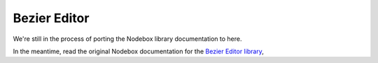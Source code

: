Bezier Editor
-------------

We're still in the process of porting the Nodebox library documentation to here.

In the meantime, read the original Nodebox documentation for the `Bezier Editor
library <https://www.nodebox.net/code/index.php/Bezier_Editor>`_,
